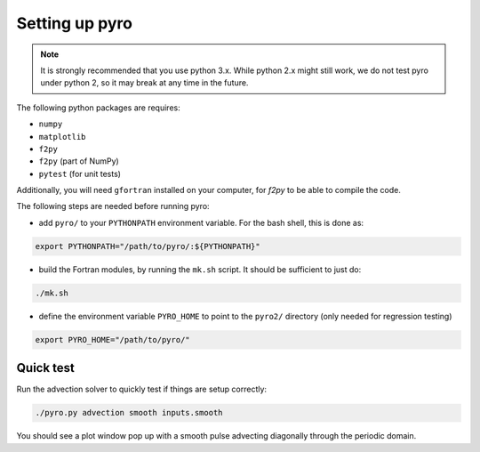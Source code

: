 Setting up pyro
===============

.. note::

   It is strongly recommended that you use python 3.x.  While python 2.x might
   still work, we do not test pyro under python 2, so it may break at any time
   in the future.

The following python packages are requires:

* ``numpy``
* ``matplotlib``
* ``f2py``
* ``f2py`` (part of NumPy)
* ``pytest`` (for unit tests)

Additionally, you will need ``gfortran`` installed on your computer, for
`f2py` to be able to compile the code.

The following steps are needed before running pyro:

* add ``pyro/`` to your ``PYTHONPATH`` environment variable.  For
  the bash shell, this is done as:

.. code-block:: none

   export PYTHONPATH="/path/to/pyro/:${PYTHONPATH}"

* build the Fortran modules, by running the ``mk.sh`` script. It
  should be sufficient to just do:

.. code-block:: none

   ./mk.sh

* define the environment variable ``PYRO_HOME`` to point to
  the ``pyro2/`` directory (only needed for regression testing)

.. code-block:: none

   export PYRO_HOME="/path/to/pyro/"


Quick test
----------

Run the advection solver to quickly test if things are setup correctly:

.. code-block:: none

   ./pyro.py advection smooth inputs.smooth

You should see a plot window pop up with a smooth pulse advecting
diagonally through the periodic domain.
